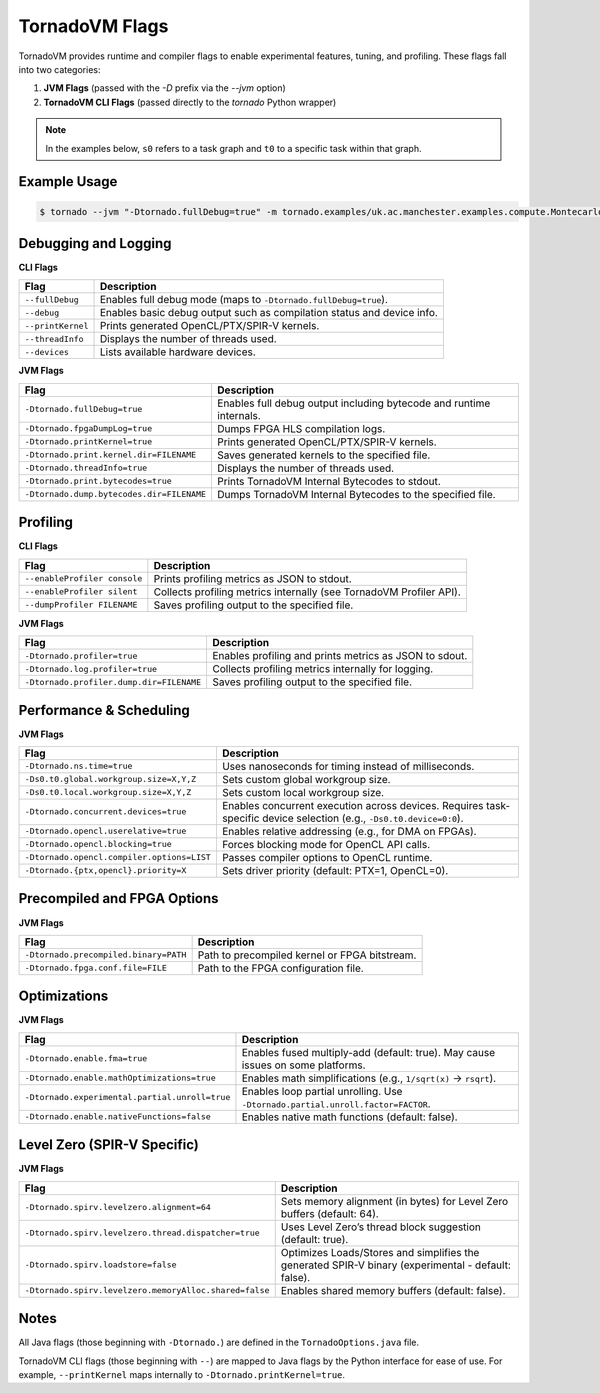 .. _flags:

TornadoVM Flags
===============

TornadoVM provides runtime and compiler flags to enable experimental features, tuning, and profiling. These flags fall into two categories:

1. **JVM Flags** (passed with the `-D` prefix via the `--jvm` option)
2. **TornadoVM CLI Flags** (passed directly to the `tornado` Python wrapper)

.. note::
   In the examples below, ``s0`` refers to a task graph and ``t0`` to a specific task within that graph.

Example Usage
-------------

.. code-block:: bash

   $ tornado --jvm "-Dtornado.fullDebug=true" -m tornado.examples/uk.ac.manchester.examples.compute.Montecarlo 1024

Debugging and Logging
---------------------

**CLI Flags**

.. table::
   :align: left

   =======================  ============================================================================
   Flag                     Description
   =======================  ============================================================================
   ``--fullDebug``          Enables full debug mode (maps to ``-Dtornado.fullDebug=true``).
   ``--debug``              Enables basic debug output such as compilation status and device info.
   ``--printKernel``        Prints generated OpenCL/PTX/SPIR-V kernels.
   ``--threadInfo``         Displays the number of threads used.
   ``--devices``            Lists available hardware devices.
   =======================  ============================================================================

**JVM Flags**

.. table::
   :align: left

   ================================================  ============================================================================
   Flag                                              Description
   ================================================  ============================================================================
   ``-Dtornado.fullDebug=true``                      Enables full debug output including bytecode and runtime internals.
   ``-Dtornado.fpgaDumpLog=true``                    Dumps FPGA HLS compilation logs.
   ``-Dtornado.printKernel=true``                    Prints generated OpenCL/PTX/SPIR-V kernels.
   ``-Dtornado.print.kernel.dir=FILENAME``           Saves generated kernels to the specified file.
   ``-Dtornado.threadInfo=true``                     Displays the number of threads used.
   ``-Dtornado.print.bytecodes=true``                Prints TornadoVM Internal Bytecodes to stdout.
   ``-Dtornado.dump.bytecodes.dir=FILENAME``         Dumps TornadoVM Internal Bytecodes to the specified file.
   ================================================  ============================================================================

Profiling
---------

**CLI Flags**

.. table::
   :align: left

   ==============================  =============================================================================
   Flag                            Description
   ==============================  =============================================================================
   ``--enableProfiler console``    Prints profiling metrics as JSON to stdout.
   ``--enableProfiler silent``     Collects profiling metrics internally (see TornadoVM Profiler API).
   ``--dumpProfiler FILENAME``     Saves profiling output to the specified file.
   ==============================  =============================================================================

**JVM Flags**

.. table::
   :align: left

   ================================================  ============================================================
   Flag                                              Description
   ================================================  ============================================================
   ``-Dtornado.profiler=true``                       Enables profiling and prints metrics as JSON to sdout.
   ``-Dtornado.log.profiler=true``                   Collects profiling metrics internally for logging.
   ``-Dtornado.profiler.dump.dir=FILENAME``          Saves profiling output to the specified file.
   ================================================  ============================================================

Performance & Scheduling
------------------------

**JVM Flags**

.. table::
   :align: left

   ================================================================  ========================================================
   Flag                                                              Description
   ================================================================  ========================================================
   ``-Dtornado.ns.time=true``                                        Uses nanoseconds for timing instead of milliseconds.
   ``-Ds0.t0.global.workgroup.size=X,Y,Z``                           Sets custom global workgroup size.
   ``-Ds0.t0.local.workgroup.size=X,Y,Z``                            Sets custom local workgroup size.
   ``-Dtornado.concurrent.devices=true``                             Enables concurrent execution across devices.
                                                                     Requires task-specific device selection (e.g., ``-Ds0.t0.device=0:0``).
   ``-Dtornado.opencl.userelative=true``                             Enables relative addressing (e.g., for DMA on FPGAs).
   ``-Dtornado.opencl.blocking=true``                                Forces blocking mode for OpenCL API calls.
   ``-Dtornado.opencl.compiler.options=LIST``                        Passes compiler options to OpenCL runtime.
   ``-Dtornado.{ptx,opencl}.priority=X``                             Sets driver priority (default: PTX=1, OpenCL=0).
   ================================================================  ========================================================

Precompiled and FPGA Options
----------------------------

**JVM Flags**

.. table::
   :align: left

   ================================================  ============================================================
   Flag                                              Description
   ================================================  ============================================================
   ``-Dtornado.precompiled.binary=PATH``             Path to precompiled kernel or FPGA bitstream.
   ``-Dtornado.fpga.conf.file=FILE``                 Path to the FPGA configuration file.
   ================================================  ============================================================

Optimizations
-------------

**JVM Flags**

.. table::
   :align: left

   ================================================================  ============================================================
   Flag                                                              Description
   ================================================================  ============================================================
   ``-Dtornado.enable.fma=true``                                     Enables fused multiply-add (default: true). May cause issues on some platforms.
   ``-Dtornado.enable.mathOptimizations=true``                       Enables math simplifications (e.g., ``1/sqrt(x)`` → ``rsqrt``).
   ``-Dtornado.experimental.partial.unroll=true``                    Enables loop partial unrolling. Use ``-Dtornado.partial.unroll.factor=FACTOR``.
   ``-Dtornado.enable.nativeFunctions=false``                        Enables native math functions (default: false).
   ================================================================  ============================================================

Level Zero (SPIR-V Specific)
----------------------------

**JVM Flags**

.. table::
   :align: left

   ================================================================  ==================================================================================================================
   Flag                                                              Description
   ================================================================  ==================================================================================================================
   ``-Dtornado.spirv.levelzero.alignment=64``                        Sets memory alignment (in bytes) for Level Zero buffers (default: 64).
   ``-Dtornado.spirv.levelzero.thread.dispatcher=true``              Uses Level Zero’s thread block suggestion (default: true).
   ``-Dtornado.spirv.loadstore=false``                               Optimizes Loads/Stores and simplifies the generated SPIR-V binary (experimental - default: false).
   ``-Dtornado.spirv.levelzero.memoryAlloc.shared=false``            Enables shared memory buffers (default: false).
   ================================================================  ==================================================================================================================

Notes
-----

All Java flags (those beginning with ``-Dtornado.``) are defined in the ``TornadoOptions.java`` file.

TornadoVM CLI flags (those beginning with ``--``) are mapped to Java flags by the Python interface for ease of use.
For example, ``--printKernel`` maps internally to ``-Dtornado.printKernel=true``.

